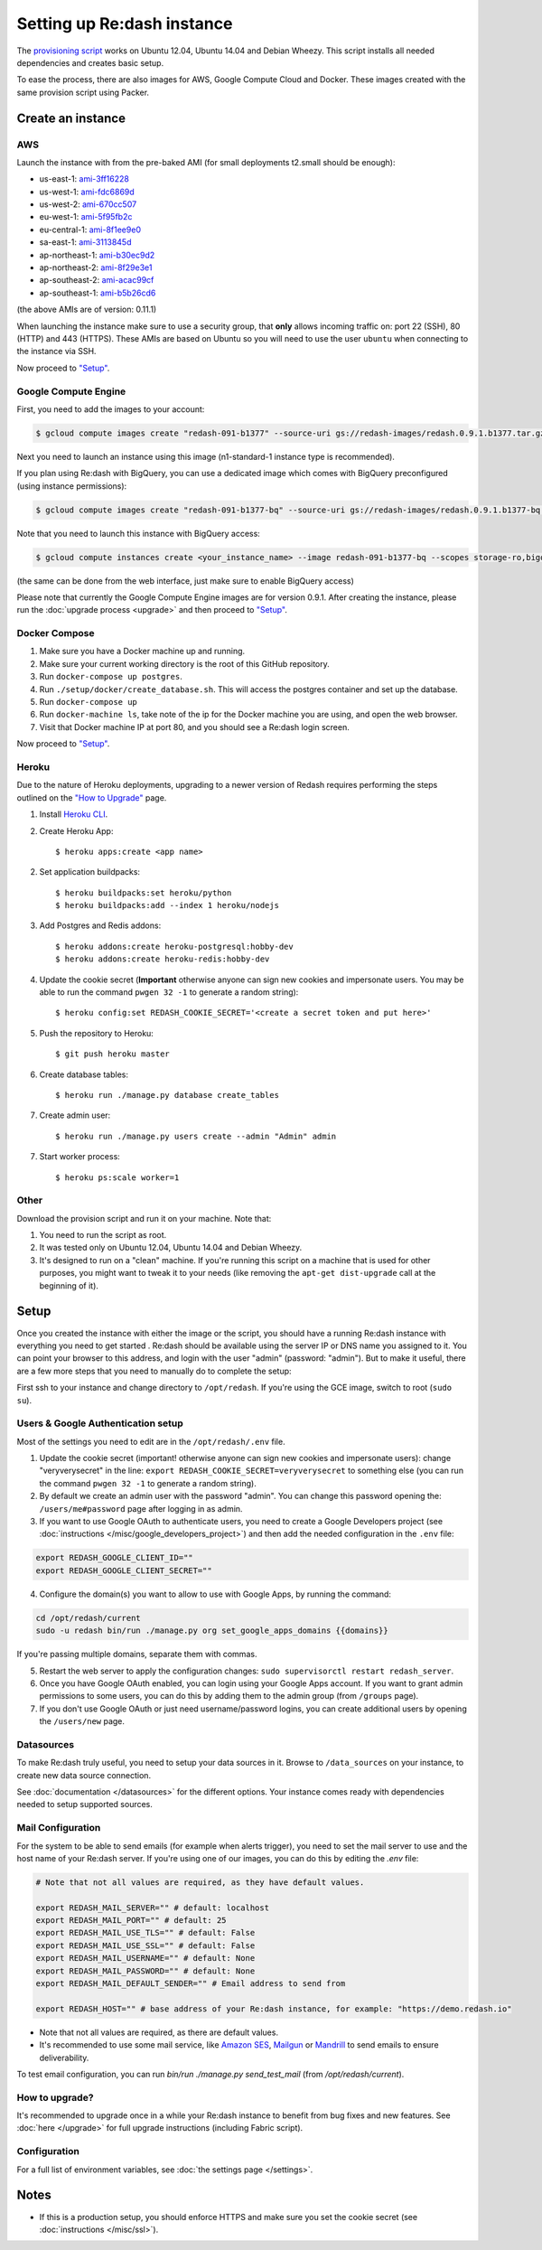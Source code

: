 Setting up Re:dash instance
###########################

The `provisioning
script <https://raw.githubusercontent.com/getredash/redash/master/setup/ubuntu/bootstrap.sh>`__
works on Ubuntu 12.04, Ubuntu 14.04 and Debian Wheezy. This script
installs all needed dependencies and creates basic setup.

To ease the process, there are also images for AWS, Google Compute
Cloud and Docker. These images created with the same provision script using Packer.

Create an instance
==================

AWS
---

Launch the instance with from the pre-baked AMI (for small deployments
t2.small should be enough):

-  us-east-1: `ami-3ff16228 <https://console.aws.amazon.com/ec2/home?region=us-east-1#LaunchInstanceWizard:ami=ami-3ff16228>`__
-  us-west-1: `ami-fdc6869d <https://console.aws.amazon.com/ec2/home?region=us-west-1#LaunchInstanceWizard:ami=ami-fdc6869d>`__
-  us-west-2: `ami-670cc507 <https://console.aws.amazon.com/ec2/home?region=us-west-2#LaunchInstanceWizard:ami=ami-670cc507>`__
-  eu-west-1: `ami-5f95fb2c <https://console.aws.amazon.com/ec2/home?region=eu-west-1#LaunchInstanceWizard:ami=ami-5f95fb2c>`__
-  eu-central-1: `ami-8f1ee9e0 <https://console.aws.amazon.com/ec2/home?region=eu-central-1#LaunchInstanceWizard:ami=ami-8f1ee9e0>`__
-  sa-east-1: `ami-3113845d <https://console.aws.amazon.com/ec2/home?region=sa-east-1#LaunchInstanceWizard:ami=ami-3113845d>`__
-  ap-northeast-1: `ami-b30ec9d2 <https://console.aws.amazon.com/ec2/home?region=ap-northeast-1#LaunchInstanceWizard:ami=ami-b30ec9d2>`__
-  ap-northeast-2: `ami-8f29e3e1 <https://console.aws.amazon.com/ec2/home?region=ap-northeast-2#LaunchInstanceWizard:ami=ami-8f29e3e1>`__
-  ap-southeast-2: `ami-acac99cf <https://console.aws.amazon.com/ec2/home?region=ap-southeast-2#LaunchInstanceWizard:ami=ami-acac99cf>`__
-  ap-southeast-1: `ami-b5b26cd6 <https://console.aws.amazon.com/ec2/home?region=ap-southeast-1#LaunchInstanceWizard:ami=ami-b5b26cd6>`__

(the above AMIs are of version: 0.11.1)

When launching the instance make sure to use a security group, that **only** allows incoming traffic on: port 22 (SSH), 80 (HTTP) and 443 (HTTPS). These AMIs are based on Ubuntu so you will need to use the user ``ubuntu`` when connecting to the instance via SSH.

Now proceed to `"Setup" <#setup>`__.

Google Compute Engine
---------------------

First, you need to add the images to your account:

.. code:: bash

    $ gcloud compute images create "redash-091-b1377" --source-uri gs://redash-images/redash.0.9.1.b1377.tar.gz

Next you need to launch an instance using this image (n1-standard-1
instance type is recommended).

If you plan using Re:dash with BigQuery, you can use a dedicated image which comes with BigQuery preconfigured
(using instance permissions):

.. code:: bash

    $ gcloud compute images create "redash-091-b1377-bq" --source-uri gs://redash-images/redash.0.9.1.b1377-bq.tar.gz

Note that you need to launch this instance with BigQuery access:

.. code:: bash

    $ gcloud compute instances create <your_instance_name> --image redash-091-b1377-bq --scopes storage-ro,bigquery

(the same can be done from the web interface, just make sure to enable
BigQuery access)

Please note that currently the Google Compute Engine images are for version 0.9.1. After creating the instance, please
run the :doc:`upgrade process <upgrade>` and then proceed to `"Setup" <#setup>`__.

Docker Compose
------

1. Make sure you have a Docker machine up and running.
2. Make sure your current working directory is the root of this GitHub repository.
3. Run ``docker-compose up postgres``.
4. Run ``./setup/docker/create_database.sh``. This will access the postgres container and set up the database.
5. Run ``docker-compose up``
6. Run ``docker-machine ls``, take note of the ip for the Docker machine you are using, and open the web browser.
7. Visit that Docker machine IP at port 80, and you should see a Re:dash login screen.

Now proceed to `"Setup" <#setup>`__.


Heroku
------

Due to the nature of Heroku deployments, upgrading to a newer version of Redash
requires performing the steps outlined on the `"How to Upgrade" <http://docs.redash.io/en/latest/upgrade.html>`__ page.

1. Install `Heroku CLI <https://toolbelt.heroku.com/>`__.

2. Create Heroku App::

    $ heroku apps:create <app name>

2. Set application buildpacks::

    $ heroku buildpacks:set heroku/python
    $ heroku buildpacks:add --index 1 heroku/nodejs

3. Add Postgres and Redis addons::

    $ heroku addons:create heroku-postgresql:hobby-dev
    $ heroku addons:create heroku-redis:hobby-dev

4. Update the cookie secret (**Important** otherwise anyone can sign new cookies and impersonate users. You may be able to run the command ``pwgen 32 -1`` to generate a random string)::

    $ heroku config:set REDASH_COOKIE_SECRET='<create a secret token and put here>'

5. Push the repository to Heroku::

    $ git push heroku master

6. Create database tables::

    $ heroku run ./manage.py database create_tables

7. Create admin user::

    $ heroku run ./manage.py users create --admin "Admin" admin

7. Start worker process::

    $ heroku ps:scale worker=1


Other
-----

Download the provision script and run it on your machine. Note that:

1. You need to run the script as root.
2. It was tested only on Ubuntu 12.04, Ubuntu 14.04 and Debian Wheezy.
3. It's designed to run on a "clean" machine. If you're running this script on a machine that is used for other purposes, you might want to tweak it to your needs (like removing the ``apt-get dist-upgrade`` call at the beginning of it).

Setup
=====

Once you created the instance with either the image or the script, you
should have a running Re:dash instance with everything you need to get
started . Re:dash should be available using the server IP or DNS name
you assigned to it. You can point your browser to this address, and login
with the user "admin" (password: "admin"). But to make it useful, there are
a few more steps that you need to manually do to complete the setup:

First ssh to your instance and change directory to ``/opt/redash``. If
you're using the GCE image, switch to root (``sudo su``).

Users & Google Authentication setup
-----------------------------------

Most of the settings you need to edit are in the ``/opt/redash/.env``
file.

1. Update the cookie secret (important! otherwise anyone can sign new
   cookies and impersonate users): change "veryverysecret" in the line:
   ``export REDASH_COOKIE_SECRET=veryverysecret`` to something else (you
   can run the command ``pwgen 32 -1`` to generate a random string).

2. By default we create an admin user with the password "admin". You
   can change this password opening the: ``/users/me#password`` page after
   logging in as admin.

3. If you want to use Google OAuth to authenticate users, you need to
   create a Google Developers project (see :doc:`instructions </misc/google_developers_project>`)
   and then add the needed configuration in the ``.env`` file:

.. code::

   export REDASH_GOOGLE_CLIENT_ID=""
   export REDASH_GOOGLE_CLIENT_SECRET=""


4. Configure the domain(s) you want to allow to use with Google Apps, by running the command:

.. code::

   cd /opt/redash/current
   sudo -u redash bin/run ./manage.py org set_google_apps_domains {{domains}}


If you're passing multiple domains, separate them with commas.


5. Restart the web server to apply the configuration changes:
   ``sudo supervisorctl restart redash_server``.

6. Once you have Google OAuth enabled, you can login using your Google
   Apps account. If you want to grant admin permissions to some users,
   you can do this by adding them to the admin group (from ``/groups`` page).

7. If you don't use Google OAuth or just need username/password logins,
   you can create additional users by opening the ``/users/new`` page.

Datasources
-----------

To make Re:dash truly useful, you need to setup your data sources in it. Browse to ``/data_sources`` on your instance,
to create new data source connection.

See :doc:`documentation </datasources>` for the different options.
Your instance comes ready with dependencies needed to setup supported sources.

Mail Configuration
------------------

For the system to be able to send emails (for example when alerts trigger), you need to set the mail server to use and the
host name of your Re:dash server. If you're using one of our images, you can do this by editing the `.env` file:

.. code::

   # Note that not all values are required, as they have default values.

   export REDASH_MAIL_SERVER="" # default: localhost
   export REDASH_MAIL_PORT="" # default: 25
   export REDASH_MAIL_USE_TLS="" # default: False
   export REDASH_MAIL_USE_SSL="" # default: False
   export REDASH_MAIL_USERNAME="" # default: None
   export REDASH_MAIL_PASSWORD="" # default: None
   export REDASH_MAIL_DEFAULT_SENDER="" # Email address to send from

   export REDASH_HOST="" # base address of your Re:dash instance, for example: "https://demo.redash.io"

- Note that not all values are required, as there are default values.
- It's recommended to use some mail service, like `Amazon SES <https://aws.amazon.com/ses/>`__, `Mailgun <http://www.mailgun.com/>`__
  or `Mandrill <http://mandrillapp.com>`__ to send emails to ensure deliverability.

To test email configuration, you can run `bin/run ./manage.py send_test_mail` (from `/opt/redash/current`).

How to upgrade?
---------------

It's recommended to upgrade once in a while your Re:dash instance to
benefit from bug fixes and new features. See :doc:`here </upgrade>` for full upgrade
instructions (including Fabric script).

Configuration
-------------

For a full list of environment variables, see :doc:`the settings page </settings>`.

Notes
=====

-  If this is a production setup, you should enforce HTTPS and make sure
   you set the cookie secret (see :doc:`instructions </misc/ssl>`).
